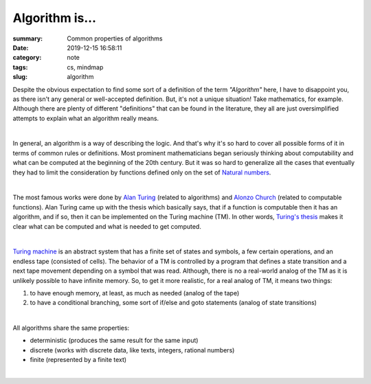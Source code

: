 Algorithm is...
###############

:summary: Common properties of algorithms
:date: 2019-12-15 16:58:11
:category: note
:tags: cs, mindmap
:slug: algorithm

Despite the obvious expectation to find some sort of a definition of the term
*"Algorithm"* here, I have to disappoint you, as there isn't any general or
well-accepted definition. But, it's not a unique situation! Take mathematics,
for example. Although there are plenty of different "definitions" that can be
found in the literature, they all are just oversimplified attempts to explain
what an algorithm really means.

|

In general, an algorithm is a way of describing the logic. And that's why it's
so hard to cover all possible forms of it in terms of common rules or
definitions. Most prominent mathematicians began seriously thinking about
computability and what can be computed at the beginning of the 20th century.
But it was so hard to generalize all the cases that eventually they had to limit
the consideration by functions defined only on the set of `Natural numbers`_. 

|

The most famous works were done by `Alan Turing`_ (related to algorithms) and
`Alonzo Church`_ (related to computable functions). Alan Turing came up with the
thesis which basically says, that if a function is computable then it has
an algorithm, and if so, then it can be implemented on the Turing machine (TM).
In other words, `Turing's thesis`_ makes it clear what can be computed and what
is needed to get computed.

|

`Turing machine`_ is an abstract system that has a finite set of states and
symbols, a few certain operations, and an endless tape (consisted of cells).
The behavior of a TM is controlled by a program that defines a state transition
and a next tape movement depending on a symbol that was read. Although, there
is no a real-world analog of the TM as it is unlikely possible to have infinite
memory. So, to get it more realistic, for a real analog of TM, it means two things:

1. to have enough memory, at least, as much as needed (analog of the tape)
2. to have a conditional branching, some sort of if/else and goto statements
   (analog of state transitions)

|

All algorithms share the same properties:

- deterministic (produces the same result for the same input)
- discrete (works with discrete data, like texts, integers, rational numbers)
- finite (represented by a finite text)

|

.. image:: {static}/files/algorithm/algorithm-properties.png
   :width: 100%
   :alt: Turing completeness
   :class: img
   :target: {static}/files/algorithm/algorithm-properties.png

.. Links

.. _`Alan Turing`: https://en.wikipedia.org/wiki/Church%E2%80%93Turing_thesis
.. _`Alonzo Church`: https://en.wikipedia.org/wiki/Church%E2%80%93Turing_thesis
.. _`Turing machine`: https://www.youtube.com/watch?v=dNRDvLACg5Q
.. _`Natural numbers`: https://vorakl.com/articles/numbers/
.. _`Turing's thesis`: https://vorakl.com/articles/turing/
